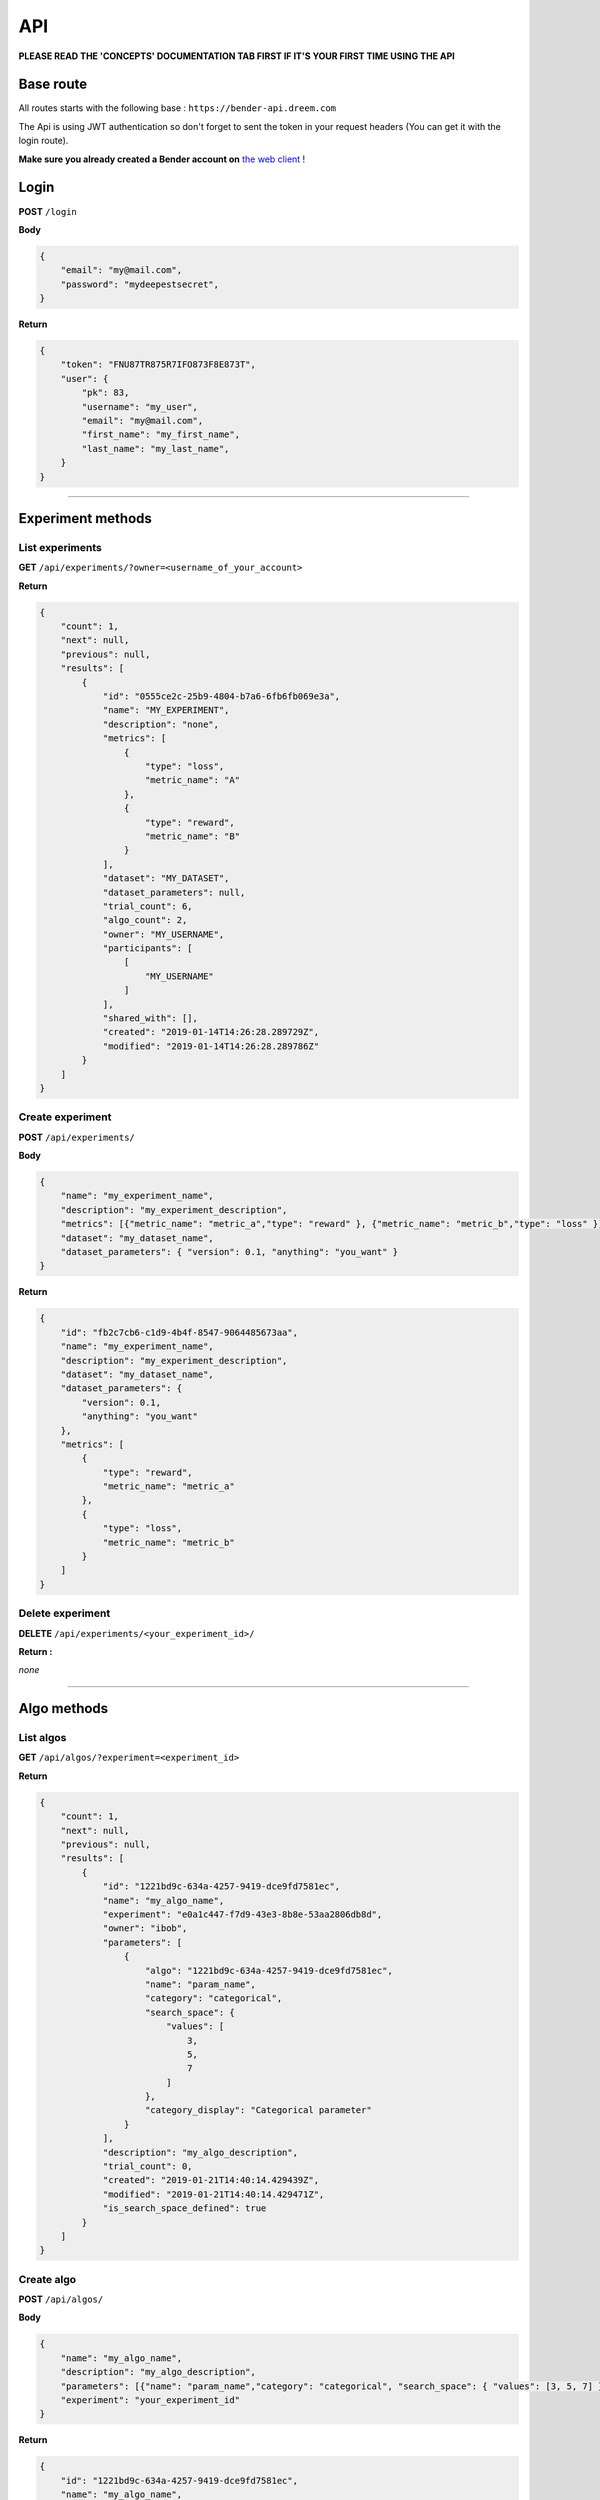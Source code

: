 API
######

**PLEASE READ THE 'CONCEPTS' DOCUMENTATION TAB FIRST IF IT'S YOUR FIRST TIME USING THE API**

Base route
**********

All routes starts with the following base : ``https://bender-api.dreem.com``

The Api is using JWT authentication so don't forget to sent the token in your request headers (You can get it with the login route).

**Make sure you already created a Bender account on** `the web client <https://bender.dreem.com/>`_ !

Login
*****

**POST** ``/login``

**Body**

.. code-block:: json

    {
        "email": "my@mail.com",
        "password": "mydeepestsecret",
    }

**Return**

.. code-block:: json

    {
        "token": "FNU87TR875R7IFO873F8E873T",
        "user": {
            "pk": 83,
            "username": "my_user", 
            "email": "my@mail.com", 
            "first_name": "my_first_name", 
            "last_name": "my_last_name", 
        }
    }

******************

Experiment methods
******************

List experiments
----------------

**GET** ``/api/experiments/?owner=<username_of_your_account>``

**Return**

.. code-block:: json

    {
        "count": 1,
        "next": null,
        "previous": null,
        "results": [
            {
                "id": "0555ce2c-25b9-4804-b7a6-6fb6fb069e3a",
                "name": "MY_EXPERIMENT",
                "description": "none",
                "metrics": [
                    {
                        "type": "loss",
                        "metric_name": "A"
                    },
                    {
                        "type": "reward",
                        "metric_name": "B"
                    }
                ],
                "dataset": "MY_DATASET",
                "dataset_parameters": null,
                "trial_count": 6,
                "algo_count": 2,
                "owner": "MY_USERNAME",
                "participants": [
                    [
                        "MY_USERNAME"
                    ]
                ],
                "shared_with": [],
                "created": "2019-01-14T14:26:28.289729Z",
                "modified": "2019-01-14T14:26:28.289786Z"
            }
        ]
    }

Create experiment
-----------------

**POST** ``/api/experiments/``

**Body**

.. code-block:: json

    {
        "name": "my_experiment_name",
        "description": "my_experiment_description",
        "metrics": [{"metric_name": "metric_a","type": "reward" }, {"metric_name": "metric_b","type": "loss" }],
        "dataset": "my_dataset_name",
        "dataset_parameters": { "version": 0.1, "anything": "you_want" }
    }

**Return**

.. code-block:: json

    {
        "id": "fb2c7cb6-c1d9-4b4f-8547-9064485673aa",
        "name": "my_experiment_name",
        "description": "my_experiment_description",
        "dataset": "my_dataset_name",
        "dataset_parameters": {
            "version": 0.1,
            "anything": "you_want"
        },
        "metrics": [
            {
                "type": "reward",
                "metric_name": "metric_a"
            },
            {
                "type": "loss",
                "metric_name": "metric_b"
            }
        ]
    }

Delete experiment
-----------------

**DELETE** ``/api/experiments/<your_experiment_id>/``

**Return :**

*none*


************

Algo methods
************

List algos
----------------

**GET** ``/api/algos/?experiment=<experiment_id>``

**Return**

.. code-block:: json

    {
        "count": 1,
        "next": null,
        "previous": null,
        "results": [
            {
                "id": "1221bd9c-634a-4257-9419-dce9fd7581ec",
                "name": "my_algo_name",
                "experiment": "e0a1c447-f7d9-43e3-8b8e-53aa2806db8d",
                "owner": "ibob",
                "parameters": [
                    {
                        "algo": "1221bd9c-634a-4257-9419-dce9fd7581ec",
                        "name": "param_name",
                        "category": "categorical",
                        "search_space": {
                            "values": [
                                3,
                                5,
                                7
                            ]
                        },
                        "category_display": "Categorical parameter"
                    }
                ],
                "description": "my_algo_description",
                "trial_count": 0,
                "created": "2019-01-21T14:40:14.429439Z",
                "modified": "2019-01-21T14:40:14.429471Z",
                "is_search_space_defined": true
            }
        ]
    }

Create algo
-----------

**POST** ``/api/algos/``

**Body**

.. code-block:: json

    {
        "name": "my_algo_name",
        "description": "my_algo_description",
        "parameters": [{"name": "param_name","category": "categorical", "search_space": { "values": [3, 5, 7] } }]
        "experiment": "your_experiment_id"
    }

**Return**

.. code-block:: json

    {
        "id": "1221bd9c-634a-4257-9419-dce9fd7581ec",
        "name": "my_algo_name",
        "experiment": "e0a1c447-f7d9-43e3-8b8e-53aa2806db8d",
        "description": "my_algo_description",
        "parameters": [
            {
                "name": "param_name",
                "category": "categorical",
                "search_space": {
                    "values": [
                        3,
                        5,
                        7
                    ]
                }
            }
        ],
        "is_search_space_defined": true
    }

Get suggestion from bender
--------------------------

**POST** ``/api/algos/<my_algo_id>/suggest``

**Body**

.. code-block:: json

    {
        "metric": "metric_a",
        "optimizer": "parzen_estimator"
    }

**Return**

.. code-block:: json

    {
        "param_name": 7
    }

Delete algo
-----------

**DELETE** ``/api/experiments/<your_algo_id>/``

**Return :**

*none*

**************

Trials methods
**************

List trials
-----------

**GET** ``/api/trials/?algo=<algo_id>``

**Return**

.. code-block:: json

    {
        "count": 1,
        "next": null,
        "previous": null,
        "results": [
            {
                "id": "adf5bf14-0fb1-4e96-8e37-ddd4e5c8f44b",
                "algo": "1221bd9c-634a-4257-9419-dce9fd7581ec",
                "experiment": "e0a1c447-f7d9-43e3-8b8e-53aa2806db8d",
                "owner": "ibob",
                "parameters": {
                    "param_name": 3
                },
                "results": {
                    "metric_a": 0.8,
                    "metric_b": 0.3
                },
                "comment": "anything_you_want_to_say",
                "algo_name": "my_algo_name",
                "created": "2019-01-21T14:52:40.069199Z",
                "modified": "2019-01-21T14:52:40.069230Z",
                "weight": 1
            }
        ]
    }

Create trial
------------

**POST** ``/api/trials/``

**Body**

.. code-block:: json

    {
        "algo": "my_algo_id",
        "description": "my_algo_description",
        "parameters": {"param1": "value","param2": 3567, "param3": "another"},
        "results": {"metric1": 0.8, "metric2": 0.3},
        "comment": "anything_you_want_to_say",
        "weight": 1
    }

**Return**

.. code-block:: json

    {
        "id": "adf5bf14-0fb1-4e96-8e37-ddd4e5c8f44b",
        "algo": "1221bd9c-634a-4257-9419-dce9fd7581ec",
        "parameters": {
            "param_name": 3
        },
        "results": {
            "metric_a": 0.8,
            "metric_b": 0.3
        },
        "comment": "anything_you_want_to_say",
        "weight": 1
    }

Delete trial
------------

**DELETE** ``/api/trails/<your_trial_id>/``

**Return :**

*none*